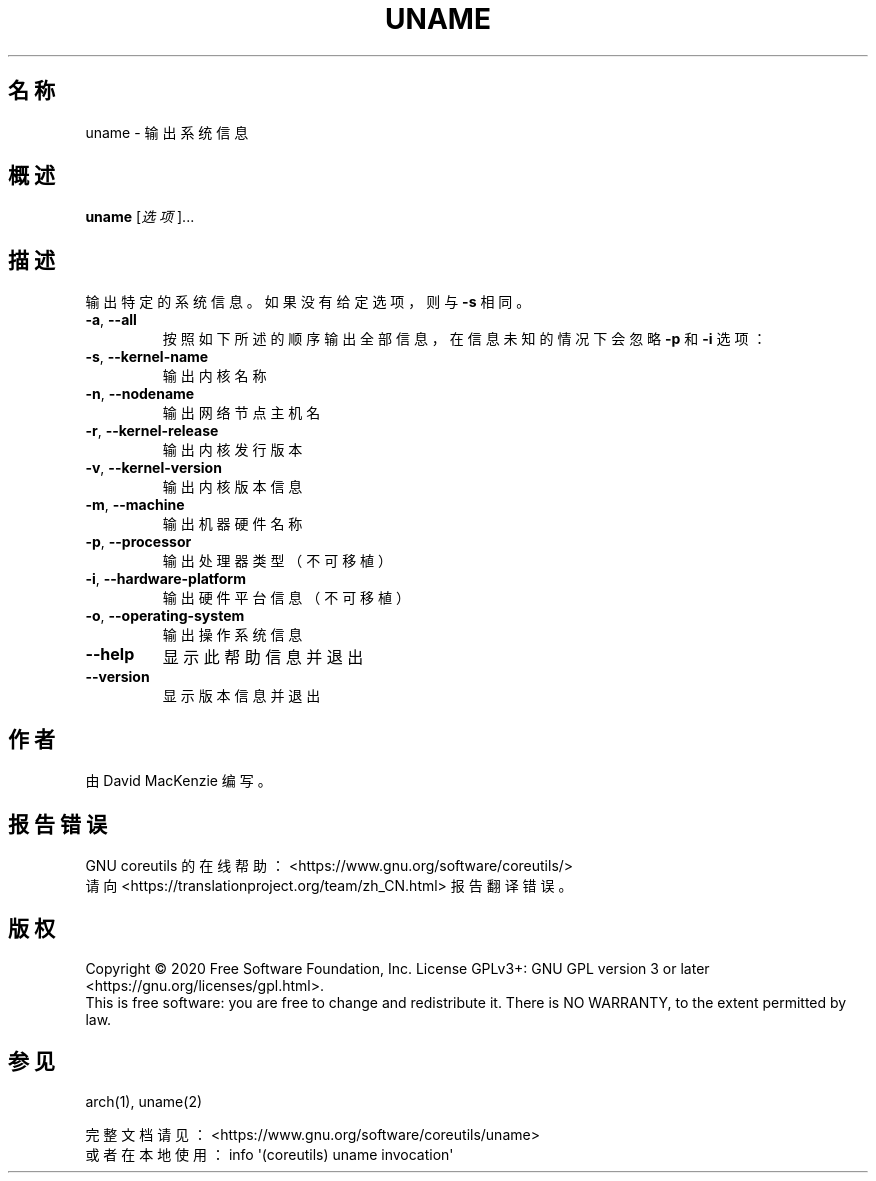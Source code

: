 .\" DO NOT MODIFY THIS FILE!  It was generated by help2man 1.47.3.
.\"*******************************************************************
.\"
.\" This file was generated with po4a. Translate the source file.
.\"
.\"*******************************************************************
.TH UNAME 1 2020年三月 "GNU coreutils 8.32" 用户命令
.SH 名称
uname \- 输出系统信息
.SH 概述
\fBuname\fP [\fI\,选项\/\fP]...
.SH 描述
.\" Add any additional description here
.PP
输出特定的系统信息。如果没有给定选项，则与 \fB\-s\fP 相同。
.TP 
\fB\-a\fP, \fB\-\-all\fP
按照如下所述的顺序输出全部信息，在信息未知的情况下会忽略 \fB\-p\fP 和 \fB\-i\fP 选项：
.TP 
\fB\-s\fP, \fB\-\-kernel\-name\fP
输出内核名称
.TP 
\fB\-n\fP, \fB\-\-nodename\fP
输出网络节点主机名
.TP 
\fB\-r\fP, \fB\-\-kernel\-release\fP
输出内核发行版本
.TP 
\fB\-v\fP, \fB\-\-kernel\-version\fP
输出内核版本信息
.TP 
\fB\-m\fP, \fB\-\-machine\fP
输出机器硬件名称
.TP 
\fB\-p\fP, \fB\-\-processor\fP
输出处理器类型（不可移植）
.TP 
\fB\-i\fP, \fB\-\-hardware\-platform\fP
输出硬件平台信息（不可移植）
.TP 
\fB\-o\fP, \fB\-\-operating\-system\fP
输出操作系统信息
.TP 
\fB\-\-help\fP
显示此帮助信息并退出
.TP 
\fB\-\-version\fP
显示版本信息并退出
.SH 作者
由 David MacKenzie 编写。
.SH 报告错误
GNU coreutils 的在线帮助： <https://www.gnu.org/software/coreutils/>
.br
请向 <https://translationproject.org/team/zh_CN.html> 报告翻译错误。
.SH 版权
Copyright \(co 2020 Free Software Foundation, Inc.  License GPLv3+: GNU GPL
version 3 or later <https://gnu.org/licenses/gpl.html>.
.br
This is free software: you are free to change and redistribute it.  There is
NO WARRANTY, to the extent permitted by law.
.SH 参见
arch(1), uname(2)
.PP
.br
完整文档请见： <https://www.gnu.org/software/coreutils/uname>
.br
或者在本地使用： info \(aq(coreutils) uname invocation\(aq
